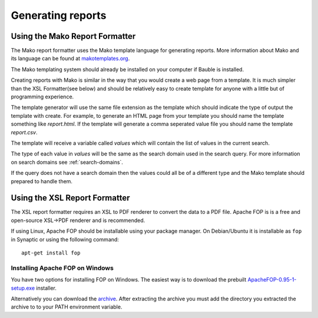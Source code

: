 Generating reports
==================

Using the Mako Report Formatter
-------------------------------

The Mako report formatter uses the Mako template language for
generating reports. More information about Mako and its language can
be found at `makotemplates.org <http://www.makotemplates.org>`_.

The Mako templating system should already be installed on your
computer if Bauble is installed.

Creating reports with Mako is similar in the way that you would create
a web page from a template.  It is much simpler than the XSL
Formatter(see below) and should be relatively easy to create template
for anyone with a little but of programming experience.

The template generator will use the same file extension as the
template which should indicate the type of output the template with
create.  For example, to generate an HTML page from your template you
should name the template something like `report.html`.  If the template
will generate a comma seperated value file you should name the
template `report.csv`.

The template will receive a variable called `values` which will
contain the list of values in the current search.

The type of each value in `values` will be the same as the search
domain used in the search query.  For more information on search
domains see :ref:`search-domains`.

If the query does not have a search domain then the values could all
be of a different type and the Mako template should prepared to handle
them.


Using the XSL Report Formatter
------------------------------

The XSL report formatter requires an XSL to PDF renderer to
convert the data to a PDF file. Apache FOP is is a free and
open-source XSL->PDF renderer and is recommended.

If using Linux, Apache FOP should be installable using your package
manager.  On Debian/Ubuntu it is installable as ``fop`` in Synaptic or
using the following command::

   apt-get install fop


Installing Apache FOP on Windows
................................

You have two options for installing FOP on Windows. The easiest way is
to download the prebuilt `ApacheFOP-0.95-1-setup.exe <http://code.google.com/p/apache-fop-installer/downloads/detail?name=ApacheFOP-0.95-1-setup.exe&can=2&q=#makechanges>`_ installer.

Alternatively you can download the `archive
<http://www.apache.org/dist/xmlgraphics/fop/binaries/>`_.  After
extracting the archive you must add the directory you extracted the
archive to to your PATH environment variable.



